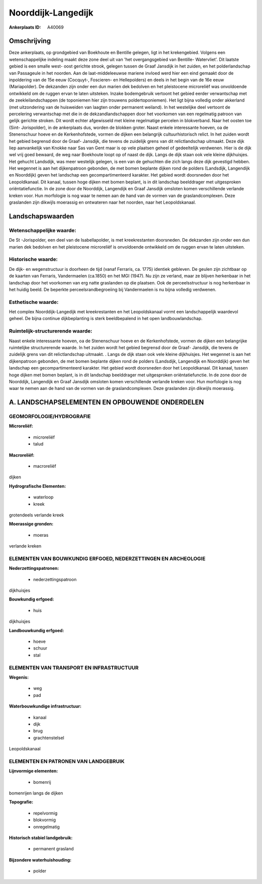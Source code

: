 Noorddijk-Langedijk
===================

:Ankerplaats ID: A40069




Omschrijving
------------

Deze ankerplaats, op grondgebied van Boekhoute en Bentille gelegen,
ligt in het krekengebied. Volgens een wetenschappelijke indeling maakt
deze zone deel uit van 'het overgangsgebied van Bentille- Watervliet'.
Dit laatste gebied is een smalle west- oost gerichte strook, gelegen
tussen de Graaf Jansdijk in het zuiden, en het polderlandschap van
Passageule in het noorden. Aan de laat-middeleeuwse mariene invloed werd
hier een eind gemaakt door de inpoldering van de 15e eeuw (Cocquyt-,
Foscieren- en Hellepolders) en deels in het begin van de 16e eeuw
(Mariapolder). De dekzanden zijn onder een dun marien dek bedolven en
het pleistocene microreliëf was onvoldoende ontwikkeld om de ruggen
ervan te laten uitsteken. Inzake bodemgebruik vertoont het gebied eerder
verwantschap met de zeekleilandschappen (de toponiemen hier zijn
trouwens poldertoponiemen). Het ligt bijna volledig onder akkerland (met
uitzondering van de huisweiden van laagten onder permanent weiland). In
het westelijke deel vertoont de percelering verwantschap met die in de
dekzandlandschappen door het voorkomen van een regelmatig patroon van
gelijk gerichte stroken. Dit wordt echter afgewisseld met kleine
regelmatige percelen in blokverband. Naar het oosten toe (Sint-
Jorispolder), in de ankerplaats dus, worden de blokken groter. Naast
enkele interessante hoeven, oa de Stenenschuur hoeve en de
Kerkenhofstede, vormen de dijken een belangrijk cultuurhistorisch
relict. In het zuiden wordt het gebied begrensd door de Graaf- Jansdijk,
die tevens de zuidelijk grens van dit relictlandschap uitmaakt. Deze
dijk liep aanvankelijk van Knokke naar Sas van Gent maar is op vele
plaatsen geheel of gedeeltelijk verdwenen. Hier is de dijk wel vrij goed
bewaard, de weg naar Boekhoute loopt op of naast de dijk. Langs de dijk
staan ook vele kleine dijkhuisjes. Het gehucht Landsdijk, was meer
westelijk gelegen, is een van de gehuchten die zich langs deze dijk
gevestigd hebben. Het wegennet is aan het dijkenpatroon gebonden, de met
bomen beplante dijken rond de polders (Landsdijk, Langendijk en
Noorddijk) geven het landschap een gecompartimenteerd karakter. Het
gebied wordt doorsneden door het Leopoldkanaal. Dit kanaal, tussen hoge
dijken met bomen beplant, is in dit landschap beelddrager met
uitgesproken oriëntatiefunctie. In de zone door de Noorddijk, Langendijk
en Graaf Jansdijk omsloten komen verschillende verlande kreken voor. Hun
morfologie is nog waar te nemen aan de hand van de vormen van de
graslandcomplexen. Deze graslanden zijn dikwijls moerassig en ontwateren
naar het noorden, naar het Leopoldskanaal.



Landschapswaarden
-----------------


Wetenschappelijke waarde:
~~~~~~~~~~~~~~~~~~~~~~~~~

De St -Jorispolder, een deel van de Isabellapolder, is met
kreekrestanten doorsneden. De dekzanden zijn onder een dun marien dek
bedolven en het pleistocene microreliëf is onvoldoende ontwikkeld om de
ruggen ervan te laten uitsteken.

Historische waarde:
~~~~~~~~~~~~~~~~~~~


De dijk- en wegenstructuur is doorheen de tijd (vanaf Ferraris, ca.
1775) identiek gebleven. De geulen zijn zichtbaar op de kaarten van
Ferraris, Vandermaelen (ca.1850) en het MGI (1947). Nu zijn ze verland,
maar ze blijven herkenbaar in het landschap door het voorkomen van erg
natte graslanden op die plaatsen. Ook de perceelsstructuur is nog
herkenbaar in het huidig beeld. De beperkte perceelsrandbegroeiing bij
Vandermaelen is nu bijna volledig verdwenen.

Esthetische waarde:
~~~~~~~~~~~~~~~~~~~

Het complex Noorddijk-Langedijk met
kreekrestanten en het Leopoldskanaal vormt een landschappelijk waardevol
geheel. De bijna continue dijkbeplanting is sterk beeldbepalend in het
open landbouwlandschap.


Ruimtelijk-structurerende waarde:
~~~~~~~~~~~~~~~~~~~~~~~~~~~~~~~~~

Naast enkele interessante hoeven, oa de Stenenschuur hoeve en de
Kerkenhofstede, vormen de dijken een belangrijke ruimtelijke
structurerende waarde. In het zuiden wordt het gebied begrensd door de
Graaf- Jansdijk, die tevens de zuidelijk grens van dit relictlandschap
uitmaakt. . Langs de dijk staan ook vele kleine dijkhuisjes. Het
wegennet is aan het dijkenpatroon gebonden, de met bomen beplante dijken
rond de polders (Landsdijk, Langendijk en Noorddijk) geven het landschap
een gecompartimenteerd karakter. Het gebied wordt doorsneden door het
Leopoldkanaal. Dit kanaal, tussen hoge dijken met bomen beplant, is in
dit landschap beelddrager met uitgesproken oriëntatiefunctie. In de zone
door de Noorddijk, Langendijk en Graaf Jansdijk omsloten komen
verschillende verlande kreken voor. Hun morfologie is nog waar te nemen
aan de hand van de vormen van de graslandcomplexen. Deze graslanden zijn
dikwijls moerassig.



A. LANDSCHAPSELEMENTEN EN OPBOUWENDE ONDERDELEN
-----------------------------------------------



GEOMORFOLOGIE/HYDROGRAFIE
~~~~~~~~~~~~~~~~~~~~~~~~~

**Microreliëf:**

 * microreliëf
 * talud


**Macroreliëf:**

 * macroreliëf

dijken

**Hydrografische Elementen:**

 * waterloop
 * kreek


grotendeels verlande kreek

**Moerassige gronden:**

 * moeras


verlande kreken

ELEMENTEN VAN BOUWKUNDIG ERFGOED, NEDERZETTINGEN EN ARCHEOLOGIE
~~~~~~~~~~~~~~~~~~~~~~~~~~~~~~~~~~~~~~~~~~~~~~~~~~~~~~~~~~~~~~~

**Nederzettingspatronen:**

 * nederzettingspatroon

dijkhuisjes

**Bouwkundig erfgoed:**

 * huis


dijkhuisjes

**Landbouwkundig erfgoed:**

 * hoeve
 * schuur
 * stal



ELEMENTEN VAN TRANSPORT EN INFRASTRUCTUUR
~~~~~~~~~~~~~~~~~~~~~~~~~~~~~~~~~~~~~~~~~

**Wegenis:**

 * weg
 * pad


**Waterbouwkundige infrastructuur:**

 * kanaal
 * dijk
 * brug
 * grachtenstelsel


Leopoldskanaal

ELEMENTEN EN PATRONEN VAN LANDGEBRUIK
~~~~~~~~~~~~~~~~~~~~~~~~~~~~~~~~~~~~~

**Lijnvormige elementen:**

 * bomenrij

bomenrijen langs de dijken

**Topografie:**

 * repelvormig
 * blokvormig
 * onregelmatig


**Historisch stabiel landgebruik:**

 * permanent grasland


**Bijzondere waterhuishouding:**

 * polder

